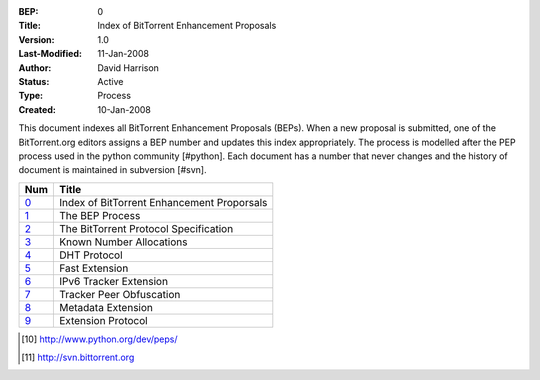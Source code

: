 :BEP: 0
:Title: Index of BitTorrent Enhancement Proposals 
:Version: 1.0
:Last-Modified: 11-Jan-2008
:Author:  David Harrison
:Status:  Active
:Type:    Process
:Created: 10-Jan-2008

This document indexes all BitTorrent Enhancement Proposals (BEPs).
When a new proposal is submitted, one of the BitTorrent.org editors 
assigns a BEP number and updates this index appropriately.  The process 
is modelled after the PEP process used in the python community [#python].  Each 
document has a number that never changes and the history of document is 
maintained in subversion [#svn].  


=====  =========================================  
Num    Title                                     
=====  =========================================
0_     Index of BitTorrent Enhancement Proporsals
1_     The BEP Process                           
2_     The BitTorrent Protocol Specification     
3_     Known Number Allocations                  
4_     DHT Protocol                              
5_     Fast Extension                            
6_     IPv6 Tracker Extension                    
7_     Tracker Peer Obfuscation                  
8_     Metadata Extension                        
9_     Extension Protocol
=====  ========================================= 



.. [#python] http://www.python.org/dev/peps/
.. [#svn] http://svn.bittorrent.org
.. _0: bep_0000_index.html
.. _1: bep_0001_the_bep_process.html
.. _2: bep_0002_protocol.html
.. _3: bep_0003_assigned_numbers.html
.. _4: bep_0004_DHT_protocol.html
.. _5: bep_0005_fast_extensions.html
.. _6: bep_0006_ipv6_tracker_extension.html
.. _7: bep_0007_tracker_peer_obfuscation.html
.. _8: bep_0008_metadata_extension.html
.. _9: bep_0009_extension_protocol.html

